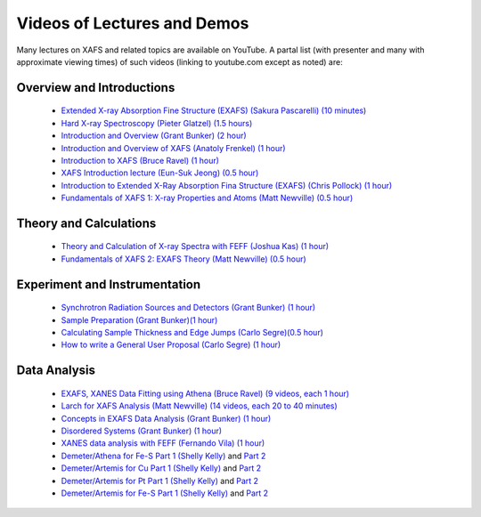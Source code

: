 =========================================
Videos of Lectures and Demos
=========================================

Many lectures on XAFS and related topics are available on YouTube. A partal
list (with presenter and many with approximate viewing times) of such
videos (linking to youtube.com except as noted) are:

Overview and Introductions
---------------------------

  * `Extended X-ray Absorption Fine Structure (EXAFS) (Sakura Pascarelli) (10 minutes) <https://www.youtube.com/watch?v=BTHpau2ok-8>`__
  * `Hard X-ray Spectroscopy (Pieter Glatzel) (1.5 hours) <https://www.youtube.com/watch?v=0sMD8lZzuTE>`__
  * `Introduction and Overview (Grant Bunker) (2 hour) <https://www.youtube.com/watch?v=L44ASXfBuRQ>`__
  * `Introduction and Overview of XAFS (Anatoly Frenkel) (1 hour) <https://www.youtube.com/watch?v=fVN6hDTHZMI>`__
  * `Introduction to XAFS (Bruce Ravel) (1 hour) <https://www.youtube.com/watch?v=8jjGXYvTzpA>`__
  * `XAFS Introduction lecture (Eun-Suk Jeong) (0.5 hour)  <https://www.youtube.com/watch?v=ZEmHC6r7M1U>`__
  * `Introduction to Extended X-Ray Absorption Fina Structure (EXAFS) (Chris Pollock) (1 hour) <https://www.youtube.com/watch?v=gh_1vGVluLA>`__
  * `Fundamentals of XAFS 1: X-ray Properties and Atoms (Matt Newville) (0.5 hour) <https://youtu.be/EmbmZtAGZSk>`__


Theory and Calculations
---------------------------

 * `Theory and Calculation of X-ray Spectra with FEFF (Joshua Kas) (1 hour) <https://www.youtube.com/watch?v=JKMn0-GheBM>`__
 * `Fundamentals of XAFS 2: EXAFS Theory (Matt Newville) (0.5 hour) <https://www.youtube.com/watch?v=XA9fDD3YnbU>`__

Experiment and Instrumentation
-----------------------------------

  * `Synchrotron Radiation Sources and Detectors (Grant Bunker) (1 hour) <https://www.youtube.com/watch?v=cdFhaULdyx0>`__
  * `Sample Preparation (Grant Bunker)(1 hour) <https://www.youtube.com/watch?v=Co1vPxZf3ik>`__
  * `Calculating Sample Thickness and Edge Jumps (Carlo Segre)(0.5 hour) <https://www.youtube.com/watch?v=JAjsT3qu6_o>`__
  * `How to write a General User Proposal (Carlo Segre) (1 hour) <https://www.youtube.com/watch?v=tWQ4Y8lc3p0>`__

Data Analysis
------------------

  * `EXAFS, XANES Data Fitting using Athena (Bruce Ravel) (9 videos, each 1 hour) <https://www.youtube.com/playlist?list=PLyzX_pouV65vbohf_puwlg9fGNjJGpKpd>`__
  * `Larch for XAFS Analysis (Matt Newville) (14 videos, each 20 to 40 minutes) <https://www.youtube.com/playlist?list=PLgNIl_xwV_vK4V6CmrsEsahNCAsjt8_Be>`__
  * `Concepts in EXAFS Data Analysis (Grant Bunker) (1 hour) <https://www.youtube.com/watch?v=2BNM4Kq9fxI>`__
  * `Disordered Systems (Grant Bunker) (1 hour) <https://www.youtube.com/watch?v=m87QVDkrOow>`__
  * `XANES data analysis with FEFF (Fernando Vila) (1 hour) <https://youtu.be/ivWYh3N4tsI>`__


  * `Demeter/Athena for Fe-S Part 1 (Shelly Kelly)  <https://youtu.be/xWq-8OCxXEE>`__ and `Part 2 <https://youtu.be/nBm19RncBu0>`__
  * `Demeter/Artemis for Cu Part 1 (Shelly Kelly)   <https://youtu.be/sHPwT_D5o9I>`__ and `Part 2 <https://youtu.be/pKg9EMd5PNE>`__
  * `Demeter/Artemis for Pt Part 1 (Shelly Kelly)   <https://youtu.be/BR8Q0C1wr3k>`__ and `Part 2 <https://youtu.be/PIf87yA0rAs>`__
  * `Demeter/Artemis for Fe-S Part 1 (Shelly Kelly) <https://youtu.be/0UyPFbsJeFw>`__ and `Part 2 <https://youtu.be/M7OLLJdFWac>`__



..
  Information on Specific Topics in XAFS

  Webcasts, screencasts, and other remote learning tools
  gitmakLocal structure refinement on the basis of XANES fitting using FitIt software
